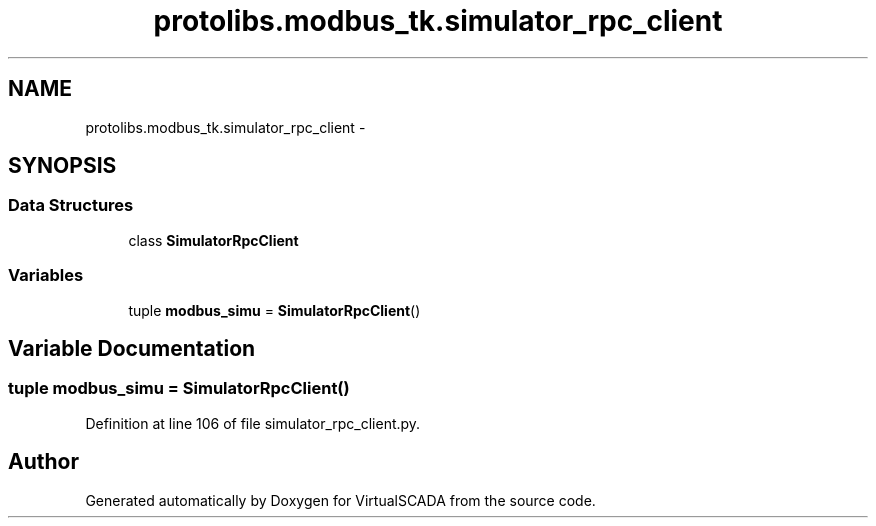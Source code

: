 .TH "protolibs.modbus_tk.simulator_rpc_client" 3 "Tue Apr 14 2015" "Version 1.0" "VirtualSCADA" \" -*- nroff -*-
.ad l
.nh
.SH NAME
protolibs.modbus_tk.simulator_rpc_client \- 
.SH SYNOPSIS
.br
.PP
.SS "Data Structures"

.in +1c
.ti -1c
.RI "class \fBSimulatorRpcClient\fP"
.br
.in -1c
.SS "Variables"

.in +1c
.ti -1c
.RI "tuple \fBmodbus_simu\fP = \fBSimulatorRpcClient\fP()"
.br
.in -1c
.SH "Variable Documentation"
.PP 
.SS "tuple modbus_simu = \fBSimulatorRpcClient\fP()"

.PP
Definition at line 106 of file simulator_rpc_client\&.py\&.
.SH "Author"
.PP 
Generated automatically by Doxygen for VirtualSCADA from the source code\&.
